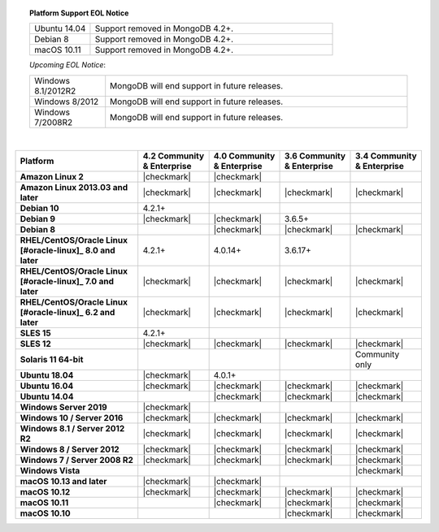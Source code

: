 .. topic:: Platform Support EOL Notice

   .. list-table::
      :widths: 20 80
      :class: border-table

      * - Ubuntu 14.04
        - Support removed in MongoDB 4.2+.

      * - Debian 8
        - Support removed in MongoDB 4.2+.

      * - macOS 10.11
        - Support removed in MongoDB 4.2+.

   *Upcoming EOL Notice*:

   .. list-table::
      :widths: 20 80
      :class: border-table

      * - Windows 8.1/2012R2
        - MongoDB will end support in future releases.

      * - Windows 8/2012
        - MongoDB will end support in future releases.

      * - Windows 7/2008R2
        - MongoDB will end support in future releases.

   |

.. list-table::
   :header-rows: 1
   :stub-columns: 1
   :class: compatibility

   * - Platform
     - 4.2 Community & Enterprise
     - 4.0 Community & Enterprise
     - 3.6 Community & Enterprise
     - 3.4 Community & Enterprise

   * - Amazon Linux 2
     - |checkmark|
     - |checkmark|
     -
     -

   * - Amazon Linux 2013.03 and later
     - |checkmark|
     - |checkmark|
     - |checkmark|
     - |checkmark|

   * - Debian 10
     - 4.2.1+
     -
     -
     -

   * - Debian 9
     - |checkmark|
     - |checkmark|
     - 3.6.5+
     -

   * - Debian 8
     -
     - |checkmark|
     - |checkmark|
     - |checkmark|

   * - RHEL/CentOS/Oracle Linux [#oracle-linux]_ 8.0 and later
     - 4.2.1+
     - 4.0.14+
     - 3.6.17+
     -

   * - RHEL/CentOS/Oracle Linux [#oracle-linux]_ 7.0 and later
     - |checkmark|
     - |checkmark|
     - |checkmark|
     - |checkmark|

   * - RHEL/CentOS/Oracle Linux [#oracle-linux]_ 6.2 and later
     - |checkmark|
     - |checkmark|
     - |checkmark|
     - |checkmark|

   * - SLES 15
     - 4.2.1+
     -
     -
     -

   * - SLES 12
     - |checkmark|
     - |checkmark|
     - |checkmark|
     - |checkmark|

   * - Solaris 11 64-bit
     -
     -
     -
     - Community only

   * - Ubuntu 18.04
     - |checkmark|
     - 4.0.1+
     -
     -

   * - Ubuntu 16.04
     - |checkmark|
     - |checkmark|
     - |checkmark|
     - |checkmark|

   * - Ubuntu 14.04
     -
     - |checkmark|
     - |checkmark|
     - |checkmark|

   * - Windows Server 2019
     - |checkmark|
     -
     -
     -

   * - Windows 10 / Server 2016
     - |checkmark|
     - |checkmark|
     - |checkmark|
     - |checkmark|

   * - Windows 8.1 / Server 2012 R2
     - |checkmark|
     - |checkmark|
     - |checkmark|
     - |checkmark|

   * - Windows 8 / Server 2012
     - |checkmark|
     - |checkmark|
     - |checkmark|
     - |checkmark|

   * - Windows 7 / Server 2008 R2
     - |checkmark|
     - |checkmark|
     - |checkmark|
     - |checkmark|

   * - Windows Vista
     -
     -
     -
     - |checkmark|

   * - macOS 10.13 and later
     - |checkmark|
     - |checkmark|
     -
     -

   * - macOS 10.12
     - |checkmark|
     - |checkmark|
     - |checkmark|
     - |checkmark|

   * - macOS 10.11
     -
     - |checkmark|
     - |checkmark|
     - |checkmark|

   * - macOS 10.10
     -
     -
     - |checkmark|
     - |checkmark|
